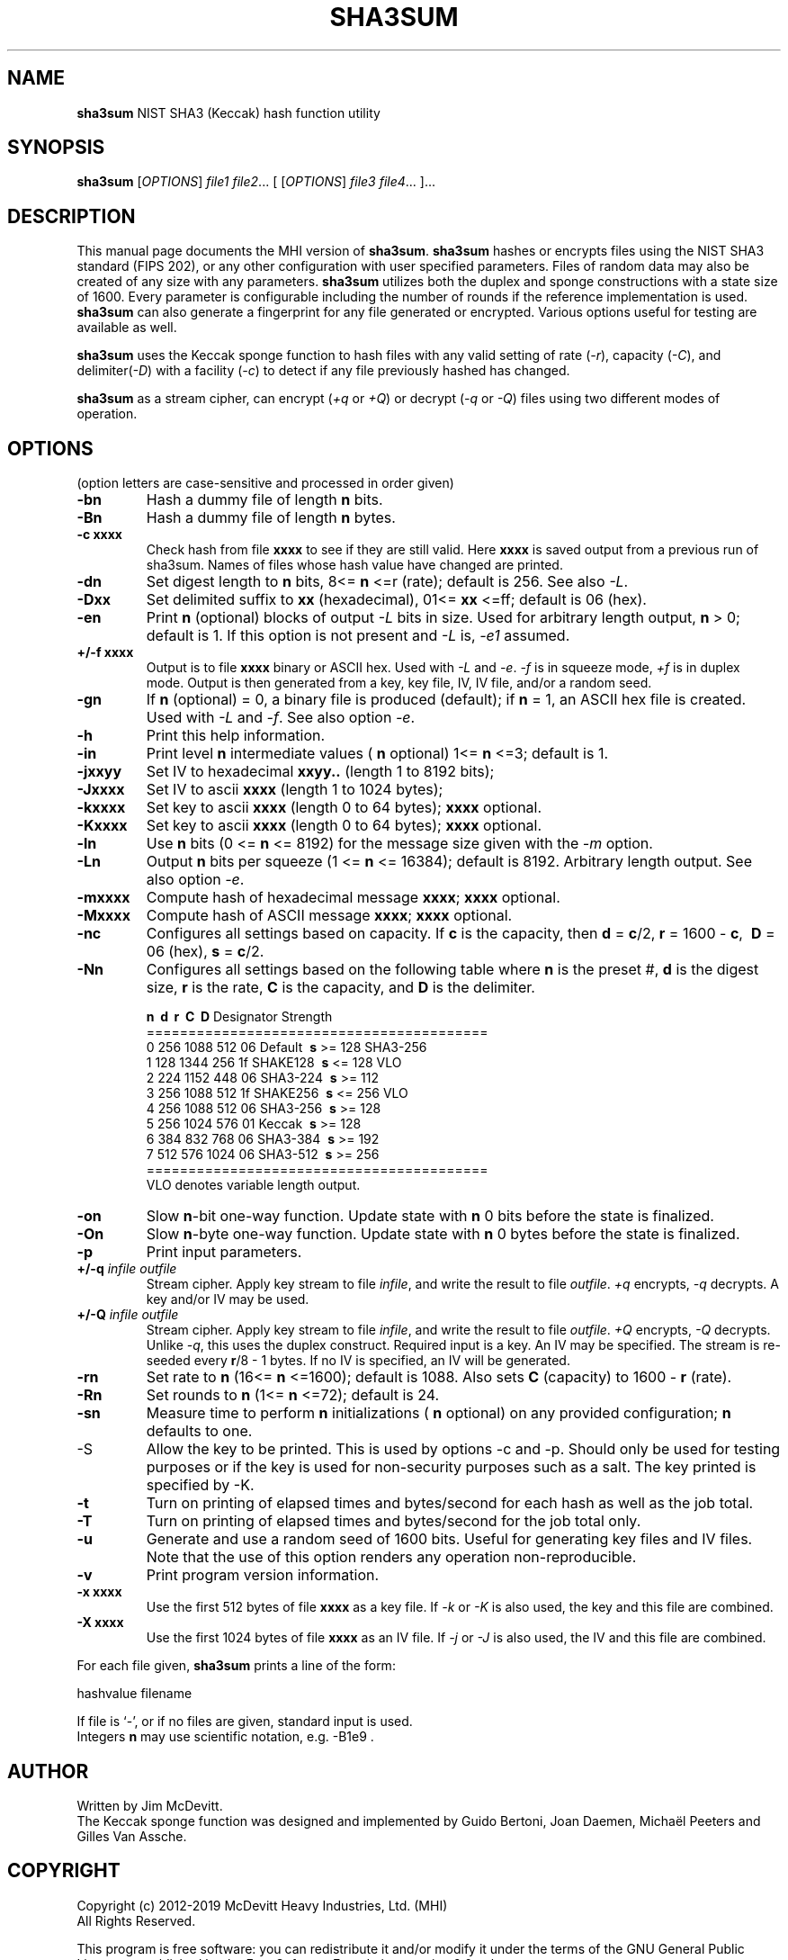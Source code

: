 .TH SHA3SUM "1" "February 2019" "Jim McDevitt, MHI, Ltd." "User Commands"
.SH NAME
.B sha3sum
NIST SHA3 (Keccak) hash function utility
.SH SYNOPSIS
.B sha3sum
[\fIOPTIONS\fR] \fIfile1\fR \fIfile2\fR... [ [\fIOPTIONS\fR] \fIfile3\fR \fIfile4\fR... ]...
.SH DESCRIPTION
This manual page documents the MHI version of
.BR sha3sum .
.B sha3sum
hashes or encrypts files using the NIST SHA3 standard (FIPS 202), or
any other configuration with user specified parameters.
Files of random data may also be created of any size with any parameters.
.B sha3sum
utilizes both the duplex and sponge constructions with a state size of 1600.
Every parameter is configurable including the number of rounds
if the reference implementation is used.
.B sha3sum
can also generate a fingerprint for any file generated or encrypted.
Various options useful for testing are available as well.
.P
.B sha3sum
uses the Keccak sponge function to hash files with any valid
setting of rate (\fI\-r\fR), capacity (\fI\-C\fR), and
delimiter(\fI\-D\fR) with a facility (\fI\-c\fR) to detect if any file
previously hashed has changed.
.P
.B sha3sum
as a stream cipher, can encrypt (\fI\+q\fR or \fI\+Q\fR) or decrypt
(\fI\-q\fR or \fI\-Q\fR) files using two different modes of operation.
.SH OPTIONS
.pp
(option letters are case-sensitive and processed in order given)
.TP
\fB\-bn\fR
Hash a dummy file of length\fB\ n\fR bits.
.TP
\fB\-Bn\fR
Hash a dummy file of length\fB\ n\fR bytes.
.TP
\fB\-c xxxx\fR
Check hash from file
.B xxxx
to see if they are still valid.
Here
.B xxxx
is saved output from a previous run of sha3sum.
Names of files whose hash value have changed are printed.
.TP
\fB\-dn\fR
Set digest length to\fB\ n\fR bits, 8<=\fB\ n\fR
<=r (rate); default is 256. See also \fI\-L\fR.
.TP
\fB\-Dxx\fR
Set delimited suffix to
.B xx
(hexadecimal), 01<=
.B xx
<=ff;
default is 06 (hex).
.TP
\fB\-en\fR
Print\fB\ n\fR (optional) blocks of output \fI\-L\fR bits in size.
Used for arbitrary length output,\fB\ n\fR > 0; default is 1.
If this option is not present and \fI\-L\fR is, \fI\-e1\fR assumed.
.TP
\fB\+/-f xxxx\fR
Output is to file
.B xxxx
binary or ASCII hex. Used with \fI\-L\fR
and \fI\-e\fR. \fI\-f\fR is in squeeze mode, \fI\+f\fR is in duplex mode.
Output is then generated from a key, key file,
IV, IV file, and/or a random seed.
.TP
\fB\-gn\fR
If\fB\ n\fR (optional) = 0, a binary file is produced (default);
if\fB\ n\fR = 1, an ASCII hex file is created. Used with \fI\-L\fR and
\fI\-f\fR.  See also option \fI\-e\fR.
.TP
\fB\-h\fR
Print this help information.
.TP
\fB\-in\fR
Print level\fB\ n\fR intermediate values (\fB\ n\fR optional)
1<=\fB\ n\fR <=3; default is 1.
.TP
\fB\-jxxyy\fR
Set IV to hexadecimal
.B xxyy..
(length 1 to 8192 bits);
.TP
\fB\-Jxxxx\fR
Set IV to ascii
.B xxxx
(length 1 to 1024 bytes);
.TP
\fB\-kxxxx\fR
Set key to ascii
.B xxxx
(length 0 to 64 bytes);
.B xxxx
optional.
.TP
\fB\-Kxxxx\fR
Set key to ascii
.B xxxx
(length 0 to 64 bytes);
.B xxxx
optional.
.TP
\fB\-ln\fR
Use\fB\ n\fR bits (0 <=\fB\ n\fR <= 8192) for the message size given with
the \fI\-m\fR option.
.TP
\fB\-Ln\fR
Output\fB\ n\fR bits per squeeze (1 <=\fB\ n\fR <= 16384); default is 8192.
Arbitrary length output. See also option \fI\-e\fR.
.TP
\fB\-mxxxx\fR
Compute hash of hexadecimal message
.B xxxx\fR;
.B xxxx
optional.
.TP
\fB\-Mxxxx\fR
Compute hash of ASCII message
.B xxxx\fR;
.B xxxx
optional.
.TP
\fB\-nc\fR
Configures all settings based on capacity.  If\fB\ c\fR is the capacity,
then\fB\ d\fR =\fB\ c\fR/2,\fB\ r\fR = 1600 -\fB\ c\fR, \fB\ D\fR = 06 (hex),\fB\ s\fR =\fB\ c\fR/2.
.TP
\fB\-Nn\fR
Configures all settings based on the following table
where\fB\ n\fR is the preset #,\fB\ d\fR is the digest size,\fB\ r\fR is the
rate,\fB\ C\fR is the capacity, and\fB\ D\fR is the delimiter.
.br

\fB\ n\fR  \fB\ d\fR   \fB\ r\fR   \fB\ C\fR  \fB\ D\fR  Designator Strength
.br
=========================================
.br
 0 256 1088  512  06  Default   \fB\ s\fR >= 128 SHA3-256
.br
 1 128 1344  256  1f  SHAKE128  \fB\ s\fR <= 128 VLO
.br
 2 224 1152  448  06  SHA3-224  \fB\ s\fR >= 112 
.br
 3 256 1088  512  1f  SHAKE256  \fB\ s\fR <= 256 VLO
.br
 4 256 1088  512  06  SHA3-256  \fB\ s\fR >= 128 
.br
 5 256 1024  576  01  Keccak    \fB\ s\fR >= 128 
.br
 6 384  832  768  06  SHA3-384  \fB\ s\fR >= 192 
.br
 7 512  576 1024  06  SHA3-512  \fB\ s\fR >= 256 
.br
=========================================
.br
 VLO denotes variable length output.
.TP
\fB\-on\fR
Slow\fB\ n\fR-bit one-way function.  Update state with\fB\ n\fR
0 bits before the state is finalized.
.TP
\fB\-On\fR
Slow\fB\ n\fR-byte one-way function.  Update state with\fB\ n\fR
0 bytes before the state is finalized.
.TP
\fB\-p\fR
Print input parameters.
.TP
\fB\+/-q \fIinfile\fR \fIoutfile\fR
Stream cipher. Apply key stream to file \fIinfile\fR,
and write the result to file \fIoutfile\fR.  \fI+q\fR encrypts,
\fI-q\fR decrypts.  A key and/or IV may be used.
.TP
\fB\+/-Q \fIinfile\fR \fIoutfile\fR
Stream cipher. Apply key stream to file \fIinfile\fR,
and write the result to file \fIoutfile\fR.  \fI+Q\fR encrypts,
\fI-Q\fR decrypts. Unlike \fI-q\fR, this uses the duplex construct.
Required input is a key. An IV may be specified. The stream
is re-seeded every\fB\ r\fR/8 - 1 bytes.
If no IV is specified, an IV will be generated.
.TP
\fB\-rn\fR
Set rate to\fB\ n\fR (16<=\fB\ n\fR <=1600); default is 1088.
Also sets\fB\ C\fR (capacity) to 1600 -\fB\ r\fR (rate).
.TP
\fB\-Rn\fR
Set rounds to\fB\ n\fR (1<=\fB\ n\fR <=72); default is 24.
.TP
\fB\-sn\fR
Measure time to perform\fB\ n\fR initializations (\fB\ n\fR optional)
on any provided configuration;\fB\ n\fR defaults to one.
.TP
\fb\-S\fR
Allow the key to be printed. This is used by options -c
and -p. Should only be used for testing purposes or if
the key is used for non-security purposes such as a salt.
The key printed is specified by -K.
.TP
\fB\-t\fR
Turn on printing of elapsed times and bytes/second
for each hash as well as the job total.
.TP
\fB\-T\fR
Turn on printing of elapsed times and bytes/second
for the job total only.
.TP
\fB\-u\fR
Generate and use a random seed of 1600 bits.  Useful
for generating key files and IV files.  Note that the use of
this option renders any operation non-reproducible.
.TP
\fB\-v\fR
Print program version information.
.TP
\fB\-x xxxx\fR
Use the first 512 bytes of file
.B xxxx
as a key file.  If \fI-k\fR or \fI-K\fR is also used,
the key and this file are combined.
.TP
\fB\-X xxxx\fR
Use the first 1024 bytes of file
.B xxxx
as an IV file.  If \fI-j\fR or \fI-J\fR is also used,
the IV and this file are combined.
.PP
For each file given,
.B sha3sum
prints a line of the form: 
.br

    hashvalue filename
.br

If file is `-', or if no files are given, standard input is used.
.br
Integers\fB n\fR may use scientific notation, e.g. -B1e9 .
.SH AUTHOR
Written by Jim McDevitt.
.br 
The Keccak sponge function was designed and implemented by Guido
Bertoni, Joan Daemen, Michaël Peeters and Gilles Van Assche.
.SH COPYRIGHT
Copyright (c) 2012-2019 McDevitt Heavy Industries, Ltd. (MHI)
.br
                   All Rights Reserved.
.br

This program is free software: you can redistribute it and/or modify
it under the terms of the GNU General Public License as published by
the Free Software Foundation, version 2.0 only.

There is NO WARRANTY, to the extent permitted by law.
